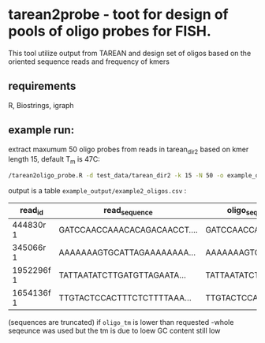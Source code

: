 * tarean2probe - toot for design of pools of oligo probes for FISH. 

This tool utilize output from TAREAN and design set of oligos based on the oriented sequence reads and frequency of kmers

** requirements
R, Biostrings, igraph


** example run:

extract maxumum 50 oligo probes from reads in tarean_dir2 based on kmer length 15, default T_m is 47C:

#+begin_src bash
/tarean2oligo_probe.R -d test_data/tarean_dir2 -k 15 -N 50 -o example_output/example2
#+end_src

output is a table =example_output/example2_oligos.csv= :


| read_id    | read_sequence                | oligo_sequence      | oligo_tm | oligo_length | read_kmer_uniqueness |           coverage | cumulative_normalized_coverage |            score |
|------------+------------------------------+---------------------+----------+--------------+----------------------+--------------------+--------------------------------+------------------|
| 444830r 1  | GATCCAACCAAACACAGACAACCT.... | GATCCAACCAAACACA... |     46.1 |          101 |                  100 |  0.109810627829719 |              0.109810627829719 | 77.5643564356436 |
| 345066r 1  | AAAAAAAGTGCATTAGAAAAAAAA...  | AAAAAAAGTGCATTAG... |    43.66 |          101 |                  100 |  0.109712507534237 |              0.219523135363956 | 77.4950495049505 |
| 1952296f 1 | TATTAATATCTTGATGTTAGAATA...  | TATTAATATCTTGATG... |    43.25 |          101 |                  100 |  0.102003055746345 |              0.321526191110301 |  72.049504950495 |
| 1654136f 1 | TTGTACTCCACTTTCTCTTTTAAA...  | TTGTACTCCACTTTCT... |    42.44 |          101 |                  100 | 0.0910836685776762 |              0.412609859687977 | 64.3366336633663 |

(sequences are truncated)
if =oligo_tm=  is lower than requested -whole seqeunce was used but the tm is due to loew GC content still low 
